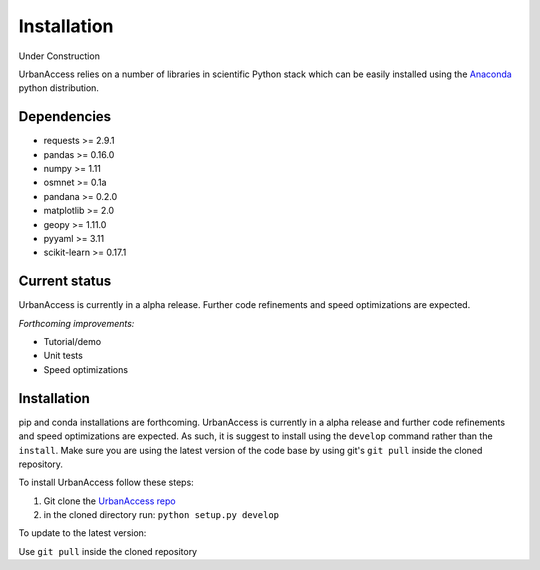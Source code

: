 Installation
=====================

Under Construction

UrbanAccess relies on a number of libraries in scientific Python stack which can be easily installed using the `Anaconda`_ python distribution.

Dependencies
~~~~~~~~~~~~~~~~~~

* requests >= 2.9.1
* pandas >= 0.16.0
* numpy >= 1.11
* osmnet >= 0.1a
* pandana >= 0.2.0
* matplotlib >= 2.0
* geopy >= 1.11.0
* pyyaml >= 3.11
* scikit-learn >= 0.17.1

Current status
~~~~~~~~~~~~~~~~~~

UrbanAccess is currently in a alpha release. Further code refinements and speed optimizations are expected.

*Forthcoming improvements:*

* Tutorial/demo
* Unit tests
* Speed optimizations

Installation
~~~~~~~~~~~~~~

pip and conda installations are forthcoming. UrbanAccess is currently in a alpha release and further code refinements and speed optimizations are expected. As such, it is suggest to install using the ``develop`` command rather than the ``install``. Make sure you are using the latest version of the code base by using git's ``git pull`` inside the cloned repository.

To install UrbanAccess follow these steps:

1. Git clone the `UrbanAccess repo <https://github.com/udst/urbanaccess>`__
2. in the cloned directory run: ``python setup.py develop``

To update to the latest version:

Use ``git pull`` inside the cloned repository


.. _Anaconda: http://docs.continuum.io/anaconda/